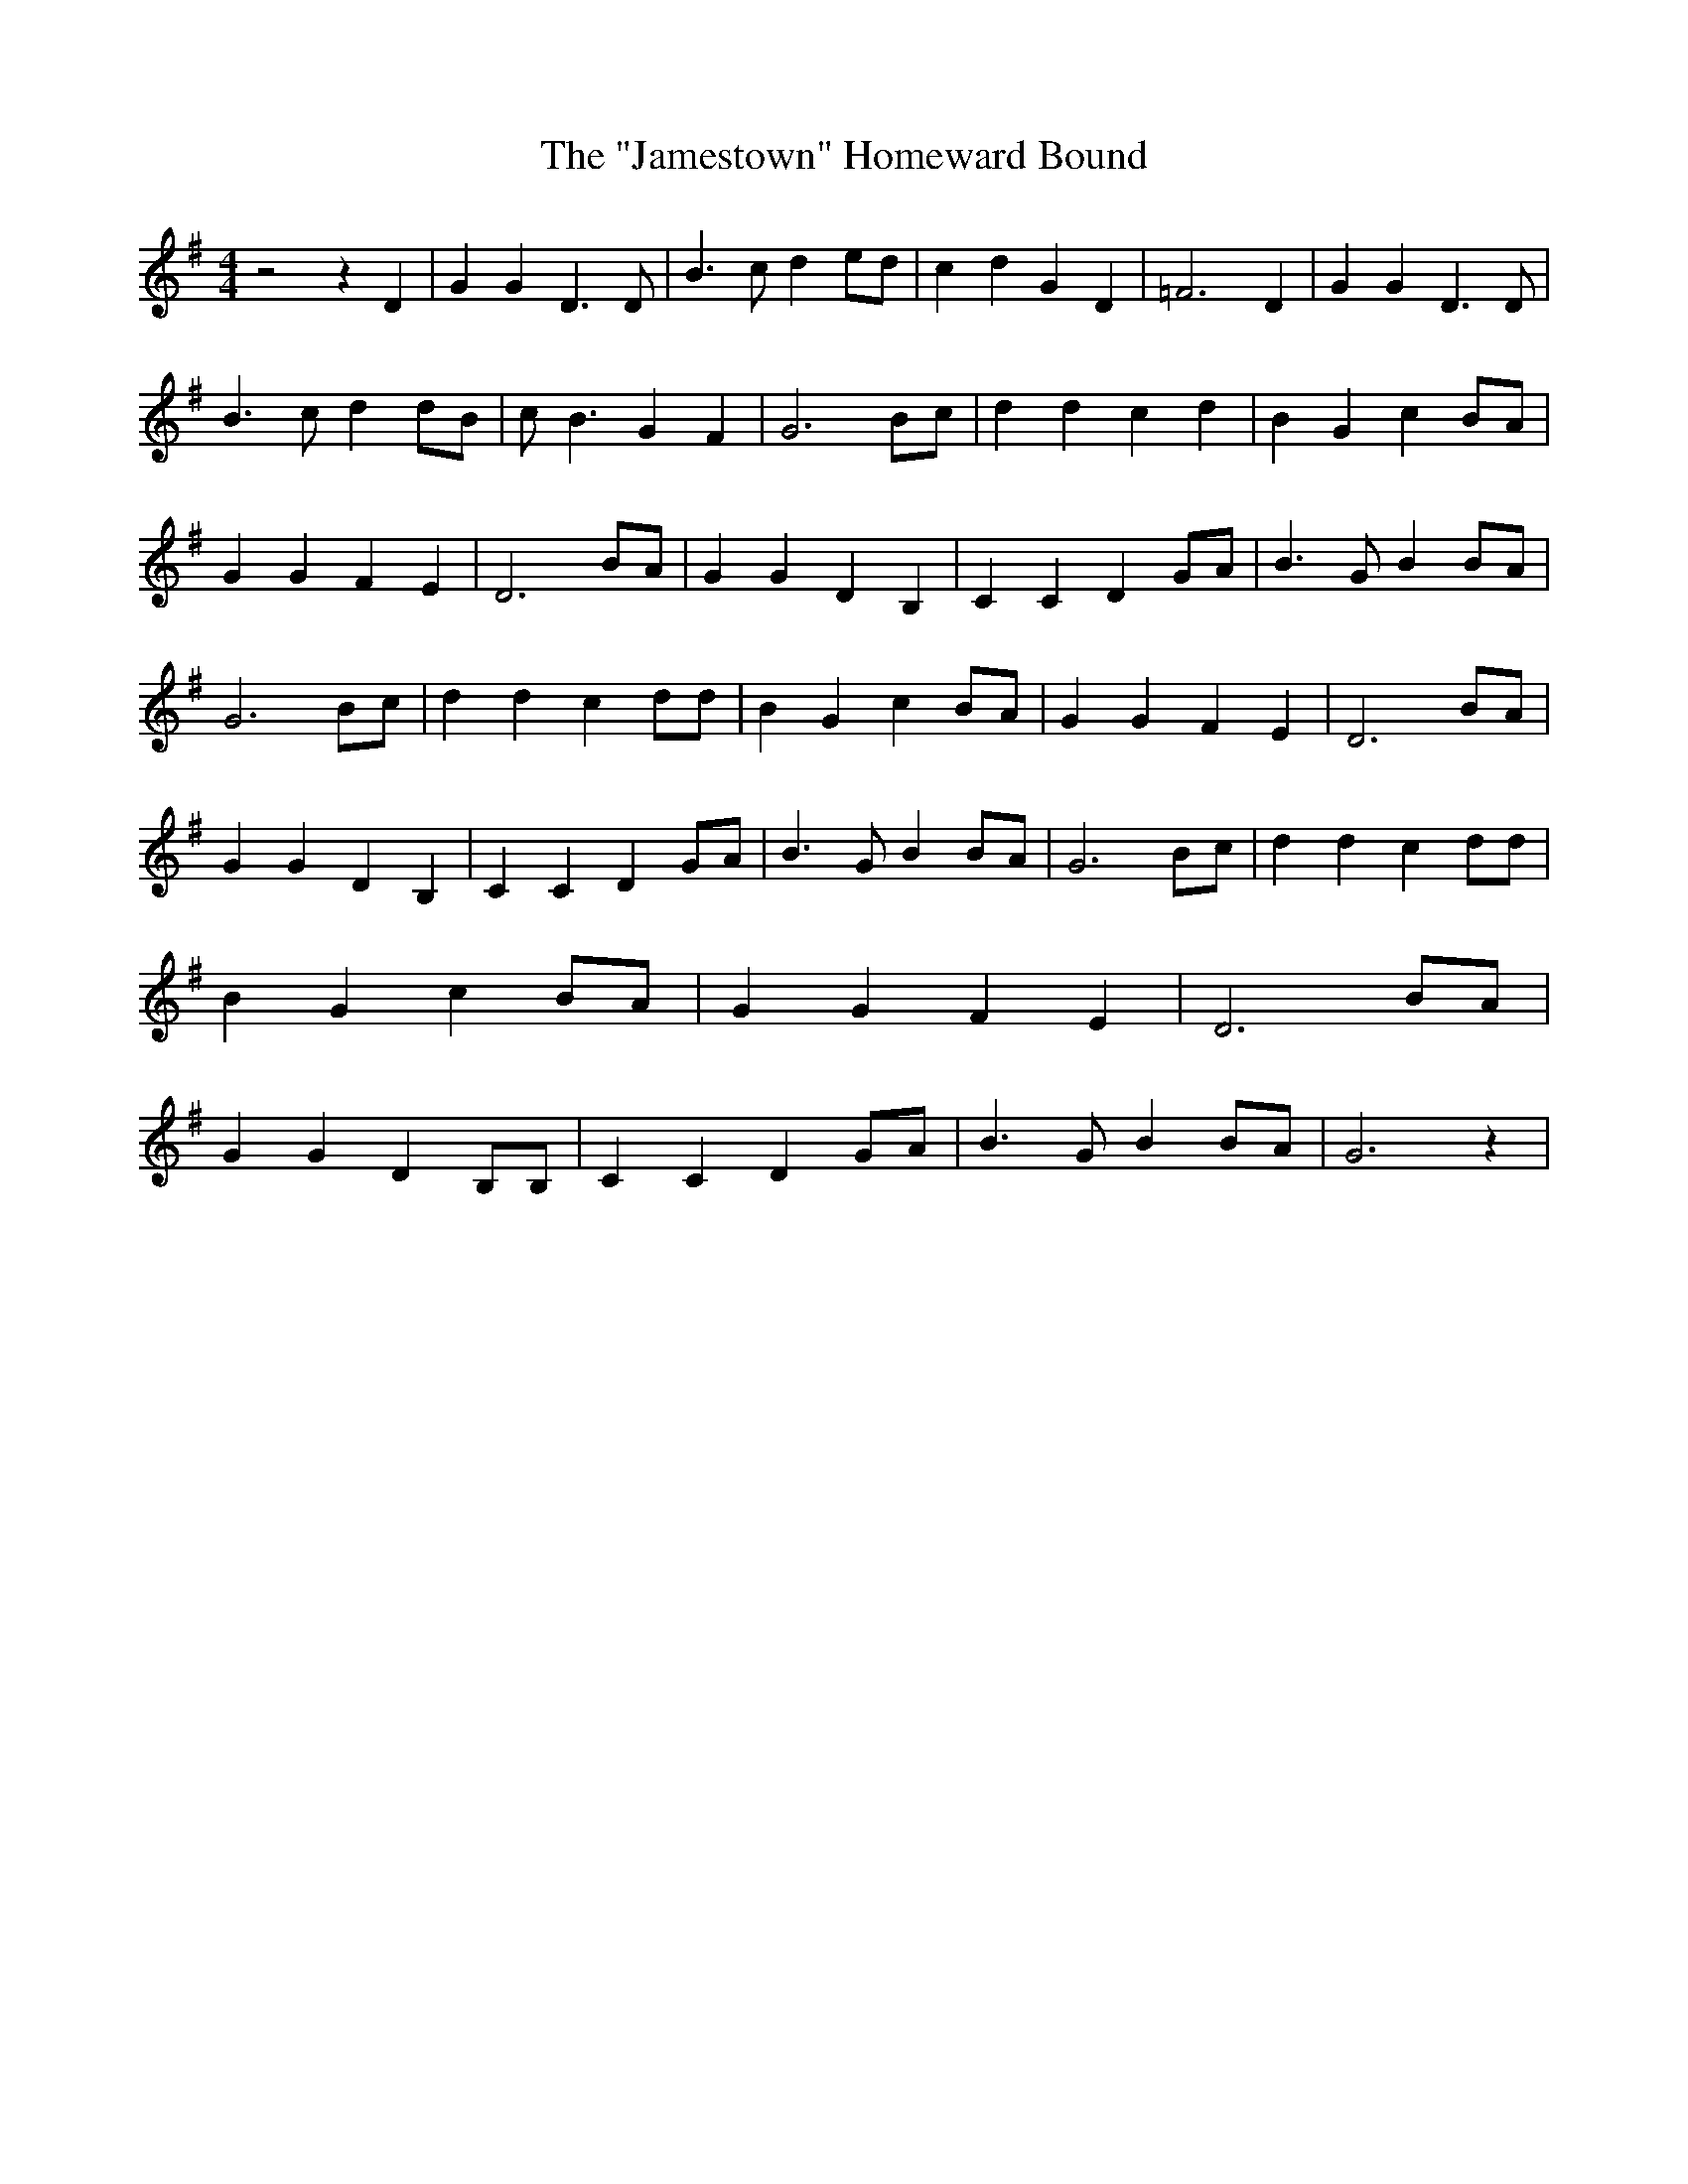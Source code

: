 % Generated more or less automatically by swtoabc by Erich Rickheit KSC
X:1
T:The "Jamestown" Homeward Bound
M:4/4
L:1/4
K:G
 z2 z D| G G D3/2 D/2| B3/2 c/2 d e/2d/2| c d G D| =F3 D| G G D3/2 D/2|\
 B3/2 c/2 d d/2B/2| c/2 B3/2 G F| G3B/2-c/2| d d c d| B G cB/2-A/2|\
 G G F E| D3B/2-A/2| G G D B,| C C D G/2A/2| B3/2 G/2 BB/2-A/2| G3 B/2c/2|\
 d d c d/2d/2| B G cB/2-A/2| G G F E| D3 B/2A/2| G G D B,| C C DG/2-A/2|\
 B3/2 G/2 BB/2-A/2| G3B/2-c/2| d d c d/2d/2| B G c B/2A/2| G G F E|\
 D3B/2-A/2| G G D B,/2B,/2| C C D G/2A/2| B3/2 G/2 BB/2-A/2| G3 z|\


